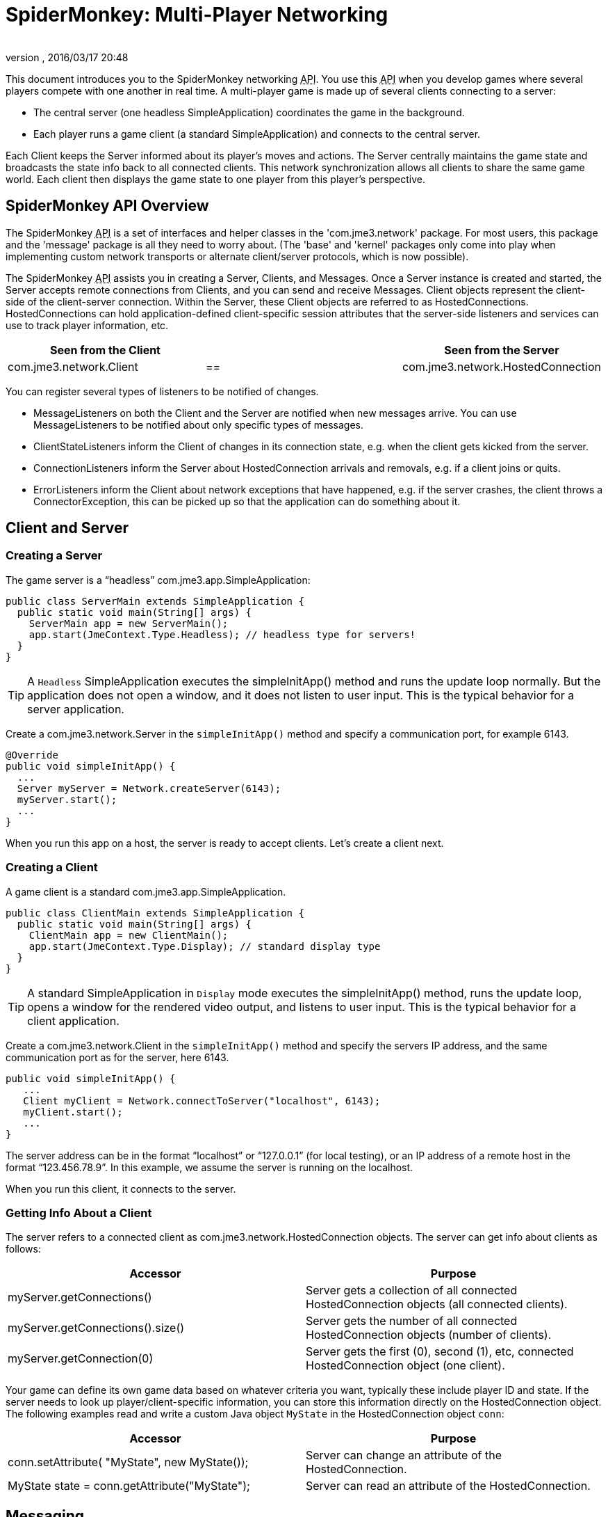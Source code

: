 = SpiderMonkey: Multi-Player Networking
:author:
:revnumber:
:revdate: 2016/03/17 20:48
:keywords: documentation, network, spidermonkey
:relfileprefix: ../../
:imagesdir: ../..
ifdef::env-github,env-browser[:outfilesuffix: .adoc]


This document introduces you to the SpiderMonkey networking +++<abbr title="Application Programming Interface">API</abbr>+++. You use this +++<abbr title="Application Programming Interface">API</abbr>+++ when you develop games where several players compete with one another in real time. A multi-player game is made up of several clients connecting to a server:

*  The central server (one headless SimpleApplication) coordinates the game in the background.
*  Each player runs a game client (a standard SimpleApplication) and connects to the central server.

Each Client keeps the Server informed about its player's moves and actions. The Server centrally maintains the game state and broadcasts the state info back to all connected clients. This network synchronization allows all clients to share the same game world. Each client then displays the game state to one player from this player's perspective.


== SpiderMonkey API Overview

The SpiderMonkey +++<abbr title="Application Programming Interface">API</abbr>+++ is a set of interfaces and helper classes in the 'com.jme3.network' package.  For most users, this package and the 'message' package is all they need to worry about.  (The 'base' and 'kernel' packages only come into play when implementing custom network transports or alternate client/server protocols, which is now possible).

The SpiderMonkey +++<abbr title="Application Programming Interface">API</abbr>+++ assists you in creating a Server, Clients, and Messages. Once a Server instance is created and started, the Server accepts remote connections from Clients, and you can send and receive Messages. Client objects represent the client-side of the client-server connection.  Within the Server, these Client objects are referred to as HostedConnections. HostedConnections can hold application-defined client-specific session attributes that the server-side listeners and services can use to track player information, etc.

[cols="3", options="header"]
|===

a| Seen from the Client
a|
a| Seen from the Server

a| com.jme3.network.Client
a| ==
a| com.jme3.network.HostedConnection

|===

You can register several types of listeners to be notified of changes.

*  MessageListeners on both the Client and the Server are notified when new messages arrive.  You can use MessageListeners to be notified about only specific types of messages.
*  ClientStateListeners inform the Client of changes in its connection state, e.g. when the client gets kicked from the server.
*  ConnectionListeners inform the Server about HostedConnection arrivals and removals, e.g. if a client joins or quits.
*  ErrorListeners inform the Client about network exceptions that have happened, e.g. if the server crashes, the client throws a ConnectorException, this can be picked up so that the application can do something about it.


== Client and Server


=== Creating a Server

The game server is a "`headless`" com.jme3.app.SimpleApplication:

[source,java]
----

public class ServerMain extends SimpleApplication {
  public static void main(String[] args) {
    ServerMain app = new ServerMain();
    app.start(JmeContext.Type.Headless); // headless type for servers!
  }
}

----


[TIP]
====
A `Headless` SimpleApplication executes the simpleInitApp() method and runs the update loop normally. But the application does not open a window, and it does not listen to user input. This is the typical behavior for a server application.
====


Create a com.jme3.network.Server in the `simpleInitApp()` method and specify a communication port, for example 6143.

[source,java]
----
@Override
public void simpleInitApp() {
  ...
  Server myServer = Network.createServer(6143);
  myServer.start();
  ...
}

----

When you run this app on a host, the server is ready to accept clients. Let's create a client next.


=== Creating a Client

A game client is a standard com.jme3.app.SimpleApplication.

[source,java]
----

public class ClientMain extends SimpleApplication {
  public static void main(String[] args) {
    ClientMain app = new ClientMain();
    app.start(JmeContext.Type.Display); // standard display type
  }
}

----


[TIP]
====
A standard SimpleApplication in `Display` mode executes the simpleInitApp() method, runs the update loop, opens a window for the rendered video output, and listens to user input. This is the typical behavior for a client application.
====


Create a com.jme3.network.Client in the `simpleInitApp()` method and specify the servers IP address, and the same communication port as for the server, here 6143.

[source,java]
----

public void simpleInitApp() {
   ...
   Client myClient = Network.connectToServer("localhost", 6143);
   myClient.start();
   ...
}
----

The server address can be in the format "`localhost`" or "`127.0.0.1`" (for local testing), or an IP address of a remote host in the format "`123.456.78.9`". In this example, we assume the server is running on the localhost.

When you run this client, it connects to the server.


=== Getting Info About a Client

The server refers to a connected client as com.jme3.network.HostedConnection objects. The server can get info about clients as follows:

[cols="2", options="header"]
|===

a|Accessor
a|Purpose

a|myServer.getConnections()
a|Server gets a collection of all connected HostedConnection objects (all connected clients).

a|myServer.getConnections().size()
a|Server gets the number of all connected HostedConnection objects (number of clients).

a|myServer.getConnection(0)
a|Server gets the first (0), second (1), etc, connected HostedConnection object (one client).

|===

Your game can define its own game data based on whatever criteria you want, typically these include player ID and state. If the server needs to look up player/client-specific information, you can store this information directly on the HostedConnection object. The following examples read and write a custom Java object `MyState` in the HostedConnection object `conn`:

[cols="2", options="header"]
|===

a|Accessor
a|Purpose

a| conn.setAttribute( "MyState", new MyState());
a| Server can change an attribute of the HostedConnection.

a| MyState state = conn.getAttribute("MyState");
a| Server can read an attribute of the HostedConnection.

|===


== Messaging


=== Creating Message Types

Each message represents data that you want to transmit between client and server. Common message examples include transformation updates or game actions. For each message type, create a message class that extends com.jme3.network.AbstractMessage. Use the @Serializable annotation from com.jme3.network.serializing.Serializable and create an empty default constructor. Custom constructors, fields, and methods are up to you and depend on the message data that you want to transmit.

[source,java]
----

@Serializable
public class HelloMessage extends AbstractMessage {
  private String hello;       // custom message data
  public HelloMessage() {}    // empty constructor
  public HelloMessage(String s) { hello = s; } // custom constructor
}

----

You then register message types to the com.jme3.network.serializing.Serializer only on the server. SpiderMonkey has an automatic registering mechanism that will register the messages on the client the first time it connects to the server.

[source,java]
----
Serializer.registerClass(HelloMessage.class);
----

[WARNING]
====
Messages must be registered after server creation, and before it's started. NOT before the server is created.
====

For this example, we have a simple message initialization method.

[source, java]
----
public static void initializeSerializables() {
    Serializer.registerClass(NetworkMessage.class);
    Serializer.registerClass(PosAndDirMessage.class);
    Serializer.registerClass(PosMessage.class);
}
----

The method is located in a class we created for messaging, that is common to both the client and server and is named `NetCommon`. We then call this method from `simpleInitApp` after creating but BEFORE starting the server as shown.

[source, java]
----
@Override
public void simpleInitApp() {

    ...
        Server myServer = Network.createServer(6143);
        NetCommon.initializeSerializables();
        server.start();
    ...
}
----

Note that the automatic serialization setup is optional… but on by default. If your game does not follow these setup guidelines and is otherwise too complicated to fix, it’s simply a matter of removing (unregistering) the serialization service link:https://github.com/jMonkeyEngine/jmonkeyengine/blob/1c37d5a92dad24b586cc2e0200c0baecd0e907df/jme3-networking/src/main/java/com/jme3/network/service/serializer/ServerSerializerRegistrationsService.java#L48[ServerSerializerRegistrationsService].

[source, java]
----
ServerSerializerRegistrationsService ssr = server.getServices().getService( ServerSerializerRegistrationsService.class );
server.getServices().removeService( ssr );
----

Then you can do every little thing yourself in exactly the same order by registering messages on both the client and server.

It's highly recommend you use automatic serialization though.

=== Responding to Messages

After a Message was received, a Listener responds to it. The listener can access fields of the message, and send messages back, start new threads, etc. There are two listeners, one on the server, one on the client. For each message type, you implement the responses in either Listeners’ `messageReceived()` method.


==== ClientListener.java

Create one ClientListener.java and make it extend `com.jme3.network.MessageListener`.

[source,java]
----
public class ClientListener implements MessageListener<Client> {
  public void messageReceived(Client source, Message message) {
    if (message instanceof HelloMessage) {
      // do something with the message
      HelloMessage helloMessage = (HelloMessage) message;
      System.out.println("Client #"+source.getId()+" received: '"+helloMessage.getSomething()+"'");
    } // else...
  }
}
----

For each message type, register a client listener to the client.

[source,java]
----
myClient.addMessageListener(new ClientListener(), HelloMessage.class);
----


==== ServerListener.java

Create one ServerListener.java and make it extend `com.jme3.network.MessageListener`.

[source,java]
----
public class ServerListener implements MessageListener<HostedConnection> {
  public void messageReceived(HostedConnection source, Message message) {
    if (message instanceof HelloMessage) {
      // do something with the message
      HelloMessage helloMessage = (HelloMessage) message;
      System.out.println("Server received '" +helloMessage.getSomething() +"' from client #"+source.getId());
    } // else....
  }
}
----

For each message type, register a server listener to the server:

[source,java]
----
myServer.addMessageListener(new ServerListener(), HelloMessage.class);
----


=== Creating and Sending Messages

Let's create a new message of type HelloMessage:

[source,java]
----
Message message = new HelloMessage("Hello World!");
----

Now the client can send this message to the server:

[source,java]
----
myClient.send(message);
----

Or the server can broadcast this message to all HostedConnection (clients):

[source,java]
----
Message message = new HelloMessage("Welcome!");
myServer.broadcast(message);
----

Or the server can send the message to a specific subset of clients (e.g. to HostedConnection conn1, conn2, and conn3):

[source,java]
----
myServer.broadcast( Filters.in( conn1, conn2, conn3 ), message );
----

Or the server can send the message to all but a few selected clients (e.g. to all HostedConnections but conn4):

[source,java]
----
myServer.broadcast( Filters.notEqualTo( conn4 ), message );
----

The last two broadcasting methods use com.jme3.network.Filters to select a subset of recipients. If you know the exact list of recipients, always send the messages directly to them using the Filters; avoid flooding the network with unnecessary broadcasts to all.


== Identification and Rejection

The ID of the Client and HostedConnection are the same at both ends of a connection. The ID is given out authoritatively by the Server.

[source,java]
----
... myClient.getId() ...
----

A server has a game version and game name property. Each client expects to communicate with a server with a certain game name and version. Test first whether the game name matches, and then whether game version matches, before sending any messages! If they do not match, SpiderMoney will reject it for you, you have no choice in the mater. This is so the client and server can avoid miscommunication.


[TIP]
====
Typically, your networked game defines its own attributes (such as player ID) based on whatever criteria you want. If you want to look up player/client-specific information beyond the game version, you can set this information directly on the Client/HostedConnection object (see Getting Info About a Client).
====



== Closing Clients and Server Cleanly


=== Closing a Client

You must override the client's destroy() method to close the connection cleanly when the player quits the client:

[source,java]
----

  @Override
  public void destroy() {
      ... // custom code
      myClient.close();
      super.destroy();
  }
----


=== Closing a Server

You must override the server's destroy() method to close the connection when the server quits:

[source,java]
----

  @Override
  public void destroy() {
      ... // custom code
      myServer.close();
      super.destroy();
  }
----


=== Kicking a Client

The server can kick a HostedConnection to make it disconnect. You should provide a String with further info (an explanation to the user what happened, e.g. "`Shutting`" down for maintenance) for the server to send along. This info message can be used (displayed to the user) by a ClientStateListener. (See below)

[source,java]
----
conn.close("We kick cheaters.");
----


== Listening to Connection Notification

The server and clients are notified about connection changes.


=== ClientStateListener

The com.jme3.network.ClientStateListener notifies the Client when the Client has fully connected to the server (including any internal handshaking), and when the Client is kicked (disconnected) from the server.


[TIP]
====
The ClientStateListener when it receives a network exception applies the default close action. This just stops the client and you'll have to build around it so your application knows what to do. If you need more control when a network exception happens and the client closes, you may want to investigate in a ErrorListener.
====

[cols="2", options="header"]
|===

a| ClientStateListener interface method
a| Purpose

a| public void clientConnected(Client c){}
a| Implement here what happens as soon as this client has fully connected to the server.

a| public void clientDisconnected(Client c, DisconnectInfo info){}
a| Implement here what happens after the server kicks this client. For example, display the DisconnectInfo to the user.

|===

First implement the ClientStateListener interface in the Client class. Then register it to myClient in MyGameClient's simpleInitApp() method:

[source,java]
----
myClient.addClientStateListener(this);
----


=== ConnectionListener

The com.jme3.network.ConnectionListener notifies the Server whenever new HostedConnections (clients) come and go.  The listener notifies the server after the Client connection is fully established (including any internal handshaking).
[cols="2", options="header"]
|===

a| ConnectionListener interface method
a| Purpose

a| public void connectionAdded(Server s, HostedConnection c){}
a| Implemenent here what happens after a new HostedConnection has joined the Server.

a| public void connectionRemoved(Server s, HostedConnection c){}
a| Implement here what happens after a HostedConnection has left. E.g. a player has quit the game and the server removes his character.

|===

First implement the ConnectionListener interface in the Server class. Then register it to myServer in MyGameServer's simpleInitApp() method.

[source,java]
----
myServer.addConnectionListener(this);
----


=== ErrorListener

The com.jme3.network.ErrorListener is a listener for when network exception happens. This listener is built so that you can override the default actions when a network exception happens.


[IMPORTANT]
====
If you intend on using the default network mechanics, *don't* use this!
If you do override this, make sure you add a mechanic that can close the client otherwise your client will get stuck open and cause errors.
====

[cols="2", options="header"]
|===

a| ErrorListener interface method
a| Purpose

a| public void handleError(Client c, Throwable t){}
a| Implemenent here what happens after a exception affects the network .

|===


[TIP]
====
This interface was built for the client and server, but the code has never been put on the server to handle this listener.
====


First implement the ErrorListener interface in the client class. Then you need to register it to myClient in MyGameClients's simpleInitApp() method.

[source,java]
----
myClient.addErrorListener(this);
----

In the class that implements the ErrorListener, a method would of been added call handleError(Client s, Throwable t). Inside this method to get you started, you going to want to listen for an error. To do this you're going to want a bit of code like this.

[source,java]
----
if(t instanceof exception) {
     //Add your own code here
}
----

Replace *exception* part in the *if* statement for the type of exception that you would like it to handle.


== UDP versus TCP

SpiderMonkey supports both UDP (unreliable, fast) and TCP (reliable, slow) transport of messages.

[source,java]
----
message1.setReliable(true); // TCP
message2.setReliable(false); // UDP
----

*  Choose reliable and slow transport for messages, if you want to make certain the message is delivered (resent) when lost, and if the order of a series of messages is relevant. E.g. game actions such as "`1`". wield weapon, 2. attack, 3. dodge.
*  Choose unreliable and fast transport for messages if the next message makes any previously delayed or lost message obsolete and synchronizes the state again. E.g. a series of new locations while walking.


== Important: Use Multi-Threading


[IMPORTANT]
====
*You cannot modify the scenegraph directly from the network thread.* A common example for such a modification is when you synchronize the player's position in the scene. You have to use Java Multithreading.
====


Multithreading means that you create a Callable. A Callable is a Java class representing any (possibly time-intensive) self-contained task that has an impact on the scene graph (such as positioning the player). You enqueue the Callable in the Executor of the client's OpenGL thread. The Callable ensures to executes the modification in sync with the update loop.

[source,java]
----
app.enqueue(callable);
----

Learn more about using <<jme3/advanced/multithreading#,multithreading>> in jME3 here.

For general advice, see the articles link:https://developer.valvesoftware.com/wiki/Source_Multiplayer_Networking[MultiPlayer Networking] and link:https://developer.valvesoftware.com/wiki/Latency_Compensating_Methods_in_Client/Server_In-game_Protocol_Design_and_Optimization[Latency Compensating Methods in Client/Server In-game Protocol Design and Optimization] by the Valve Developer Community.


== Troubleshooting

If you have set up a server in your home network, and the game clients cannot reach the server from the outside, it's time to learn about link:http://portforward.com/[port forwarding].
